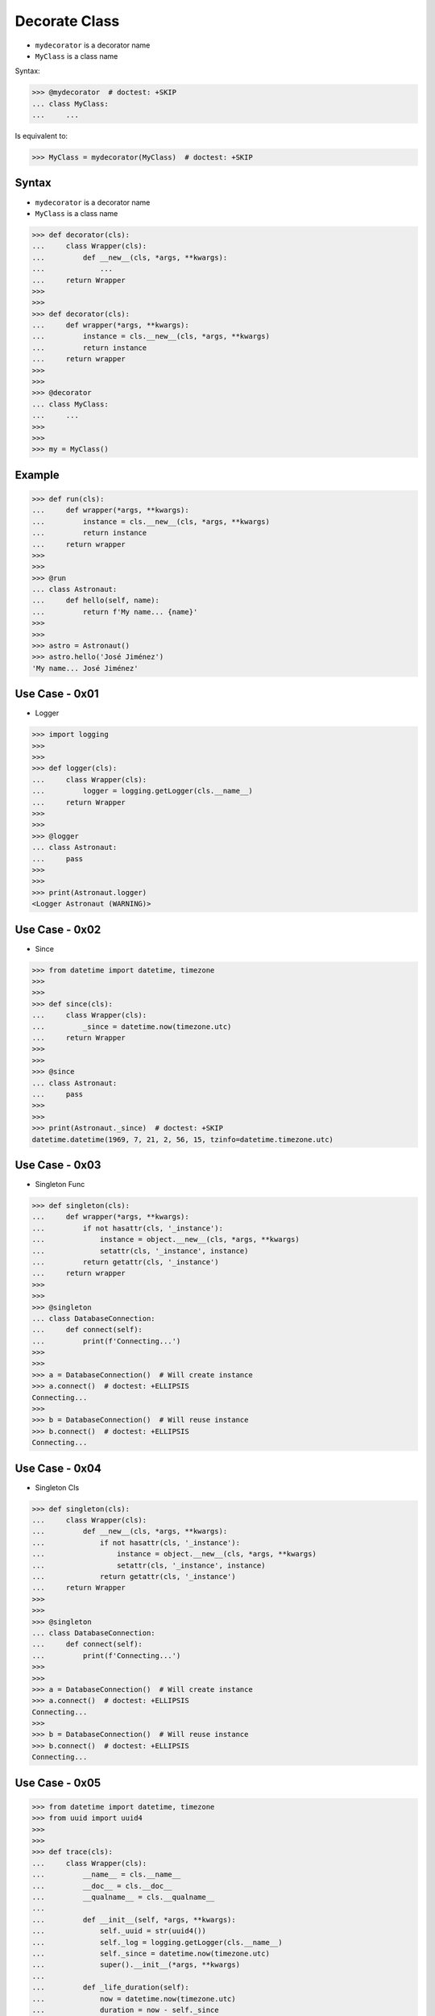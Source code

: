 Decorate Class
==============
* ``mydecorator`` is a decorator name
* ``MyClass`` is a class name

Syntax:

>>> @mydecorator  # doctest: +SKIP
... class MyClass:
...     ...

Is equivalent to:

>>> MyClass = mydecorator(MyClass)  # doctest: +SKIP


Syntax
------
* ``mydecorator`` is a decorator name
* ``MyClass`` is a class name

>>> def decorator(cls):
...     class Wrapper(cls):
...         def __new__(cls, *args, **kwargs):
...             ...
...     return Wrapper
>>>
>>>
>>> def decorator(cls):
...     def wrapper(*args, **kwargs):
...         instance = cls.__new__(cls, *args, **kwargs)
...         return instance
...     return wrapper
>>>
>>>
>>> @decorator
... class MyClass:
...     ...
>>>
>>>
>>> my = MyClass()


Example
-------
>>> def run(cls):
...     def wrapper(*args, **kwargs):
...         instance = cls.__new__(cls, *args, **kwargs)
...         return instance
...     return wrapper
>>>
>>>
>>> @run
... class Astronaut:
...     def hello(self, name):
...         return f'My name... {name}'
>>>
>>>
>>> astro = Astronaut()
>>> astro.hello('José Jiménez')
'My name... José Jiménez'


Use Case - 0x01
---------------
* Logger

>>> import logging
>>>
>>>
>>> def logger(cls):
...     class Wrapper(cls):
...         logger = logging.getLogger(cls.__name__)
...     return Wrapper
>>>
>>>
>>> @logger
... class Astronaut:
...     pass
>>>
>>>
>>> print(Astronaut.logger)
<Logger Astronaut (WARNING)>


Use Case - 0x02
---------------
* Since

>>> from datetime import datetime, timezone
>>>
>>>
>>> def since(cls):
...     class Wrapper(cls):
...         _since = datetime.now(timezone.utc)
...     return Wrapper
>>>
>>>
>>> @since
... class Astronaut:
...     pass
>>>
>>>
>>> print(Astronaut._since)  # doctest: +SKIP
datetime.datetime(1969, 7, 21, 2, 56, 15, tzinfo=datetime.timezone.utc)


Use Case - 0x03
---------------
* Singleton Func

>>> def singleton(cls):
...     def wrapper(*args, **kwargs):
...         if not hasattr(cls, '_instance'):
...             instance = object.__new__(cls, *args, **kwargs)
...             setattr(cls, '_instance', instance)
...         return getattr(cls, '_instance')
...     return wrapper
>>>
>>>
>>> @singleton
... class DatabaseConnection:
...     def connect(self):
...         print(f'Connecting...')
>>>
>>>
>>> a = DatabaseConnection()  # Will create instance
>>> a.connect()  # doctest: +ELLIPSIS
Connecting...
>>>
>>> b = DatabaseConnection()  # Will reuse instance
>>> b.connect()  # doctest: +ELLIPSIS
Connecting...


Use Case - 0x04
---------------
* Singleton Cls

>>> def singleton(cls):
...     class Wrapper(cls):
...         def __new__(cls, *args, **kwargs):
...             if not hasattr(cls, '_instance'):
...                 instance = object.__new__(cls, *args, **kwargs)
...                 setattr(cls, '_instance', instance)
...             return getattr(cls, '_instance')
...     return Wrapper
>>>
>>>
>>> @singleton
... class DatabaseConnection:
...     def connect(self):
...         print(f'Connecting...')
>>>
>>>
>>> a = DatabaseConnection()  # Will create instance
>>> a.connect()  # doctest: +ELLIPSIS
Connecting...
>>>
>>> b = DatabaseConnection()  # Will reuse instance
>>> b.connect()  # doctest: +ELLIPSIS
Connecting...


Use Case - 0x05
---------------
>>> from datetime import datetime, timezone
>>> from uuid import uuid4
>>>
>>>
>>> def trace(cls):
...     class Wrapper(cls):
...         __name__ = cls.__name__
...         __doc__ = cls.__doc__
...         __qualname__ = cls.__qualname__
...
...         def __init__(self, *args, **kwargs):
...             self._uuid = str(uuid4())
...             self._log = logging.getLogger(cls.__name__)
...             self._since = datetime.now(timezone.utc)
...             super().__init__(*args, **kwargs)
...
...         def _life_duration(self):
...             now = datetime.now(timezone.utc)
...             duration = now - self._since
...             return duration.total_seconds()
...
...     return Wrapper

>>> @trace
... class Astronaut:
...     pass
>>>
>>>
>>> mark = Astronaut()
>>> melissa = Astronaut()

>>> mark._uuid  # doctest: +SKIP
'8b383148-1dd8-4eca-aaa2-6e1deba7ff46'
>>>
>>> melissa._uuid  # doctest: +SKIP
'0a598bb9-cecc-4d3f-82e1-33207ada09ab'

>>> mark._since  # doctest: +SKIP
datetime.datetime(1961, 4, 12, 6, 7, 00, tzinfo=datetime.timezone.utc)
>>>
>>> melissa._since  # doctest: +SKIP
datetime.datetime(1969, 7, 21, 2, 56, 15, tzinfo=datetime.timezone.utc)
>>>
>>>
>>> mark._life_duration()  # doctest: +SKIP
85.035824
>>>
>>> melissa._life_duration()  # doctest: +SKIP
76.601305

>>> mark._log
<Logger Astronaut (WARNING)>
>>> melissa._log
<Logger Astronaut (WARNING)>
>>>
>>>
>>> mark._log.warning('Some warning...')
Some warning...
>>>
>>> melissa._log.warning('Some warning...')
Some warning...

.. todo:: Assignments
